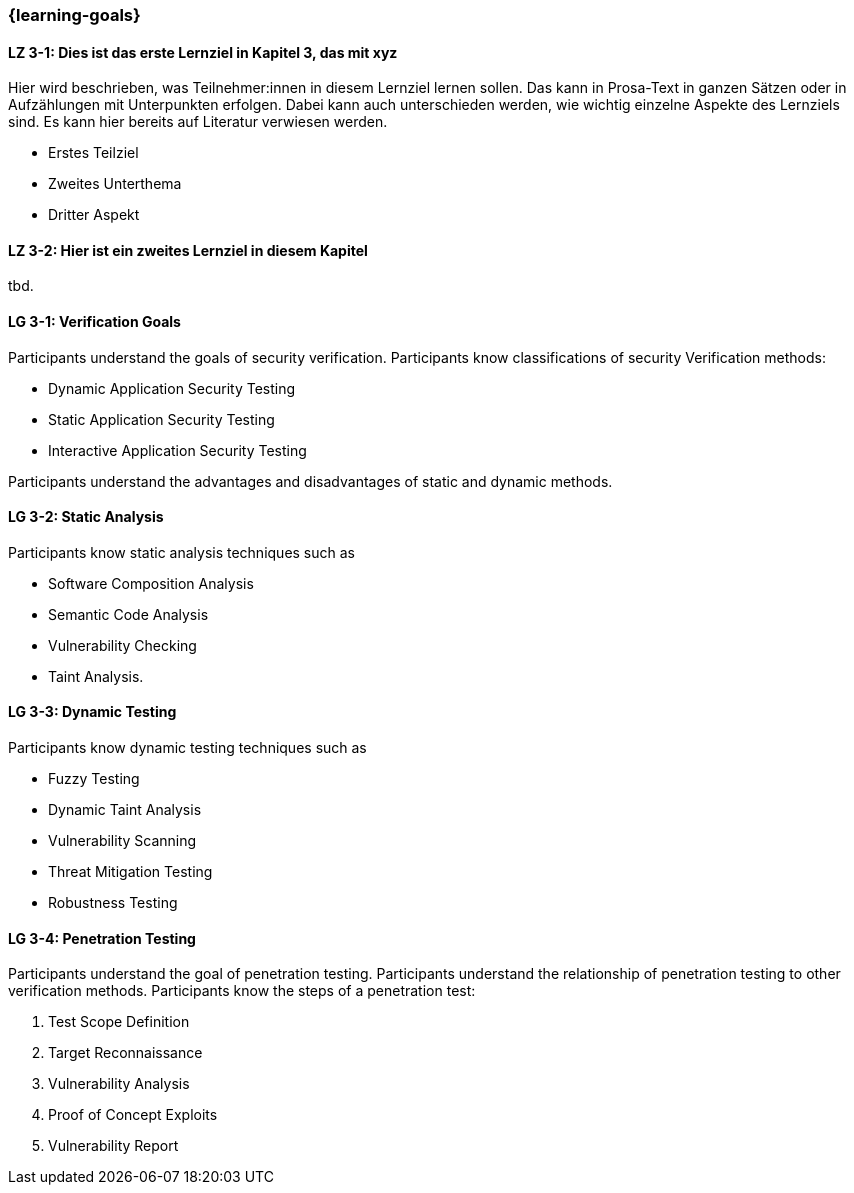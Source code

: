 === {learning-goals}

// tag::DE[]
[[LZ-3-1]]
==== LZ 3-1: Dies ist das erste Lernziel in Kapitel 3, das mit xyz

Hier wird beschrieben, was Teilnehmer:innen in diesem Lernziel lernen sollen. Das kann in Prosa-Text
in ganzen Sätzen oder in Aufzählungen mit Unterpunkten erfolgen. Dabei kann auch unterschieden werden,
wie wichtig einzelne Aspekte des Lernziels sind. Es kann hier bereits auf Literatur verwiesen werden.

* Erstes Teilziel
* Zweites Unterthema
* Dritter Aspekt

[[LZ-3-2]]
==== LZ 3-2: Hier ist ein zweites Lernziel in diesem Kapitel
tbd.

// end::DE[]

// tag::EN[]
[[LG-3-1]]
==== LG 3-1: Verification Goals
Participants understand the goals of security verification.
Participants know classifications of security Verification methods:

* Dynamic Application Security Testing
* Static Application Security Testing
* Interactive Application Security Testing

Participants understand the advantages and disadvantages of static and dynamic methods.

[[LG-3-2]]
==== LG 3-2: Static Analysis
Participants know static analysis techniques such as 

* Software Composition Analysis
* Semantic Code Analysis
* Vulnerability Checking
* Taint Analysis.

[[LG-3-3]]
==== LG 3-3: Dynamic Testing
Participants know dynamic testing techniques such as 

* Fuzzy Testing
* Dynamic Taint Analysis
* Vulnerability Scanning
* Threat Mitigation Testing
* Robustness Testing

[[LG-3-4]]
==== LG 3-4: Penetration Testing
Participants understand the goal of penetration testing.
Participants understand the relationship of penetration testing to other verification methods.
Participants know the steps of a penetration test:

1. Test Scope Definition
2. Target Reconnaissance
3. Vulnerability Analysis
4. Proof of Concept Exploits
5. Vulnerability Report

// end::EN[]
